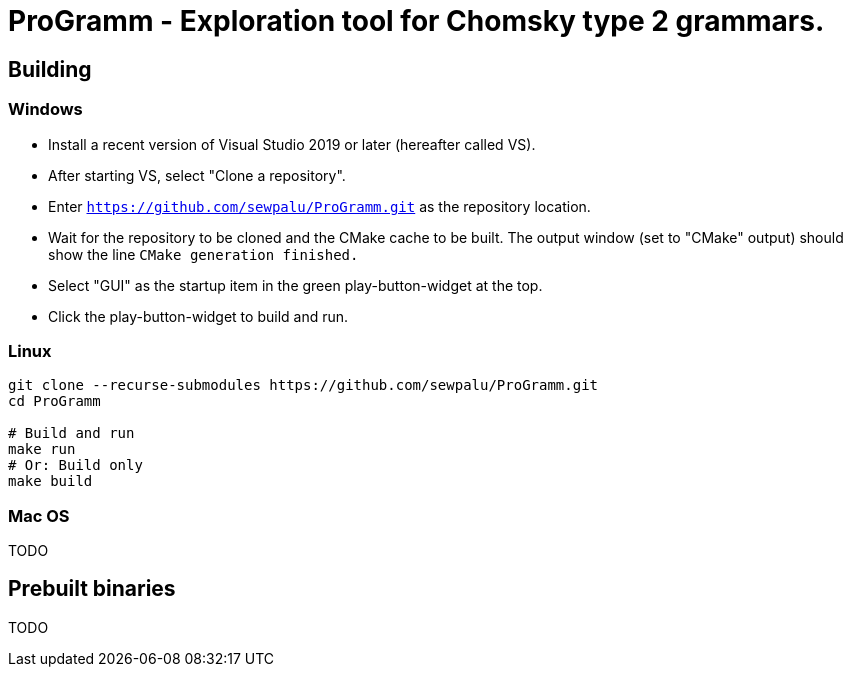 = ProGramm - Exploration tool for Chomsky type 2 grammars.

== Building

=== Windows

* Install a recent version of Visual Studio 2019 or later (hereafter called VS).
* After starting VS, select "Clone a repository".
* Enter `https://github.com/sewpalu/ProGramm.git` as the repository location.
* Wait for the repository to be cloned and the CMake cache to be built.
  The output window (set to "CMake" output) should show the line `CMake generation finished.`
* Select "GUI" as the startup item in the green play-button-widget at the top.
* Click the play-button-widget to build and run.

=== Linux

[source,sh]
----
git clone --recurse-submodules https://github.com/sewpalu/ProGramm.git
cd ProGramm

# Build and run
make run
# Or: Build only
make build
----

=== Mac OS

TODO

== Prebuilt binaries

TODO

